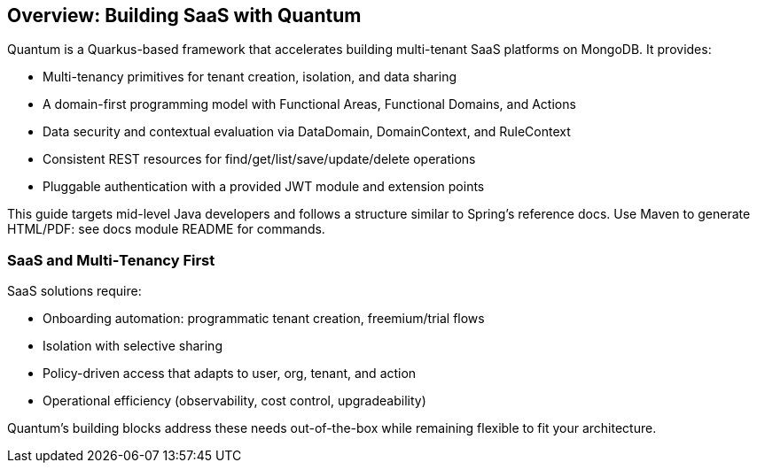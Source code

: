 [[overview]]
== Overview: Building SaaS with Quantum

Quantum is a Quarkus-based framework that accelerates building multi-tenant SaaS platforms on MongoDB. It provides:

- Multi-tenancy primitives for tenant creation, isolation, and data sharing
- A domain-first programming model with Functional Areas, Functional Domains, and Actions
- Data security and contextual evaluation via DataDomain, DomainContext, and RuleContext
- Consistent REST resources for find/get/list/save/update/delete operations
- Pluggable authentication with a provided JWT module and extension points

This guide targets mid-level Java developers and follows a structure similar to Spring’s reference docs. Use Maven to generate HTML/PDF: see docs module README for commands.

[[overview-saas]]
=== SaaS and Multi‑Tenancy First

SaaS solutions require:

- Onboarding automation: programmatic tenant creation, freemium/trial flows
- Isolation with selective sharing
- Policy-driven access that adapts to user, org, tenant, and action
- Operational efficiency (observability, cost control, upgradeability)

Quantum’s building blocks address these needs out-of-the-box while remaining flexible to fit your architecture.
